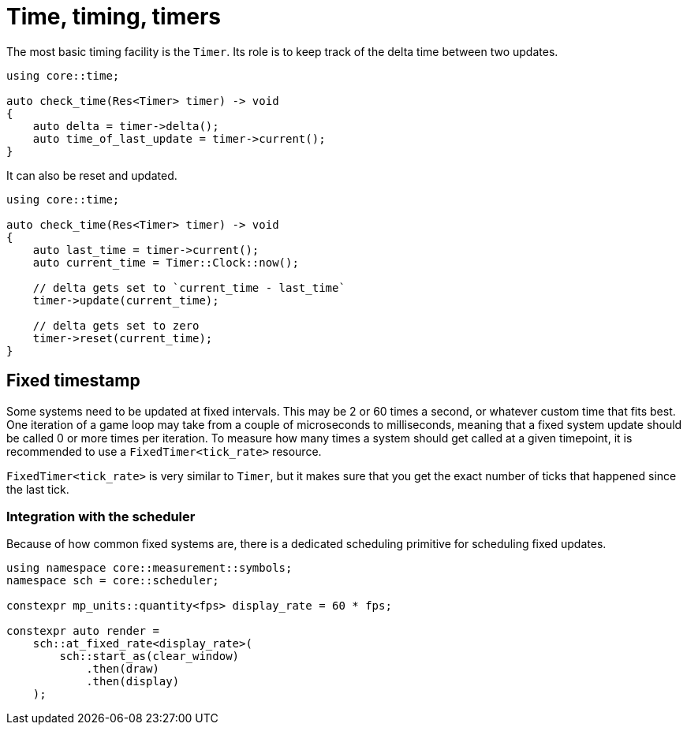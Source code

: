 = Time, timing, timers

The most basic timing facility is the `Timer`.
Its role is to keep track of the delta time between two updates.

[,c++]
----
using core::time;

auto check_time(Res<Timer> timer) -> void
{
    auto delta = timer->delta();
    auto time_of_last_update = timer->current();
}
----

It can also be reset and updated.

[,c++]
----
using core::time;

auto check_time(Res<Timer> timer) -> void
{
    auto last_time = timer->current();
    auto current_time = Timer::Clock::now();

    // delta gets set to `current_time - last_time`
    timer->update(current_time);

    // delta gets set to zero
    timer->reset(current_time);
}
----

== Fixed timestamp

Some systems need to be updated at fixed intervals.
This may be 2 or 60 times a second, or whatever custom time that fits best.
One iteration of a game loop may take from a couple of microseconds to milliseconds, meaning that a fixed system update should be called 0 or more times per iteration.
To measure how many times a system should get called at a given timepoint, it is recommended to use a `+FixedTimer<tick_rate>+` resource.

`+FixedTimer<tick_rate>+` is very similar to `+Timer+`, but it makes sure that you get the exact number of ticks that happened since the last tick.

=== Integration with the scheduler

Because of how common fixed systems are, there is a dedicated scheduling primitive for scheduling fixed updates.

[,c++]
----
using namespace core::measurement::symbols;
namespace sch = core::scheduler;

constexpr mp_units::quantity<fps> display_rate = 60 * fps;

constexpr auto render =
    sch::at_fixed_rate<display_rate>(
        sch::start_as(clear_window)
            .then(draw)
            .then(display)
    );
----
